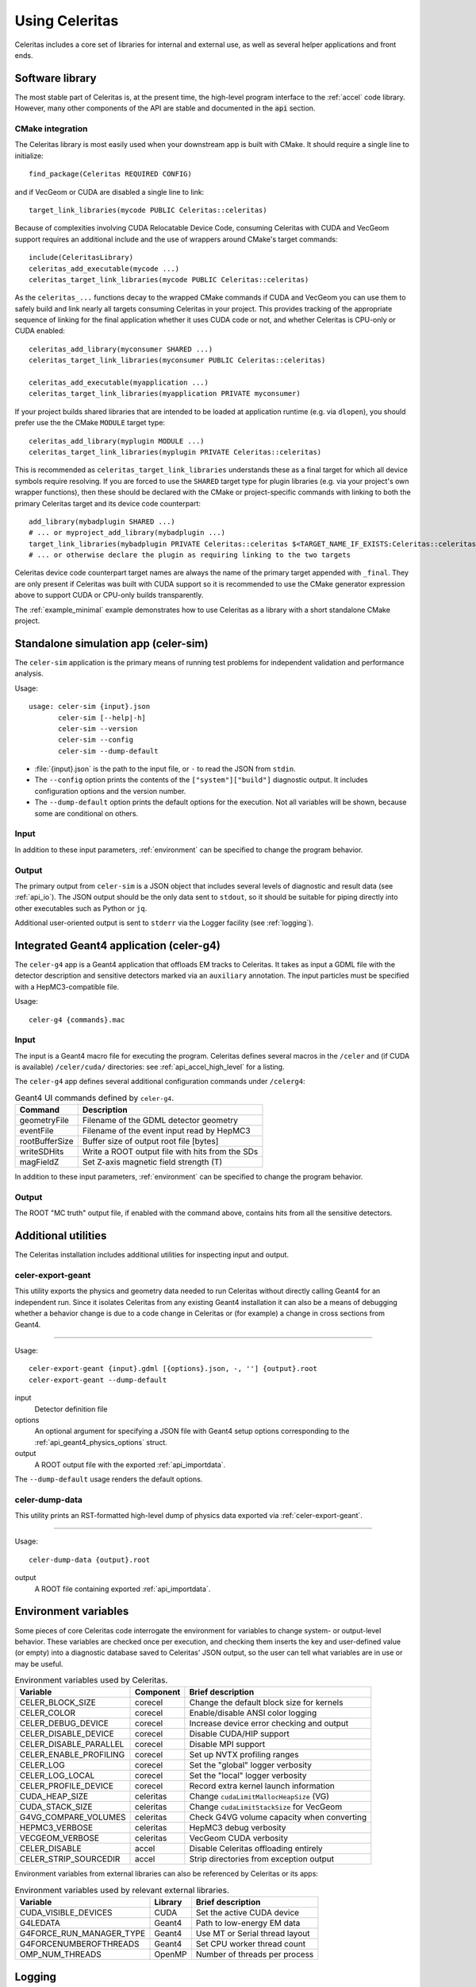 .. Copyright 2023 UT-Battelle, LLC, and other Celeritas developers.
.. See the doc/COPYRIGHT file for details.
.. SPDX-License-Identifier: CC-BY-4.0

.. highlight:: none

.. _usage:

***************
Using Celeritas
***************

Celeritas includes a core set of libraries for internal and external use, as
well as several helper applications and front ends.

Software library
================

The most stable part of Celeritas is, at the present time, the high-level
program interface to the :ref:`accel` code library. However, many other
components of the API are stable and documented in the :code:`api` section.

CMake integration
-----------------

The Celeritas library is most easily used when your downstream app is built with
CMake. It should require a single line to initialize::

   find_package(Celeritas REQUIRED CONFIG)

and if VecGeom or CUDA are disabled a single line to link::

   target_link_libraries(mycode PUBLIC Celeritas::celeritas)

Because of complexities involving CUDA Relocatable Device Code, consuming
Celeritas with CUDA and VecGeom support requires an additional include and the
use of wrappers around CMake's target commands::

  include(CeleritasLibrary)
  celeritas_add_executable(mycode ...)
  celeritas_target_link_libraries(mycode PUBLIC Celeritas::celeritas)

As the ``celeritas_...`` functions decay to the wrapped CMake commands if CUDA
and VecGeom you can use them to safely build and link nearly all targets
consuming Celeritas in your project. This provides tracking of the appropriate
sequence of linking for the final application whether it uses CUDA code or not,
and whether Celeritas is CPU-only or CUDA enabled::

  celeritas_add_library(myconsumer SHARED ...)
  celeritas_target_link_libraries(myconsumer PUBLIC Celeritas::celeritas)

  celeritas_add_executable(myapplication ...)
  celeritas_target_link_libraries(myapplication PRIVATE myconsumer)

If your project builds shared libraries that are intended to be loaded at application
runtime (e.g. via ``dlopen``), you should prefer use the the CMake ``MODULE`` target type::

  celeritas_add_library(myplugin MODULE ...)
  celeritas_target_link_libraries(myplugin PRIVATE Celeritas::celeritas)

This is recommended as ``celeritas_target_link_libraries`` understands these as
a final target for which all device symbols require resolving. If you are
forced to use the ``SHARED`` target type for plugin libraries (e.g. via your
project's own wrapper functions), then these should be declared with the CMake
or project-specific commands with linking to both the primary Celeritas target
and its device code counterpart::

  add_library(mybadplugin SHARED ...)
  # ... or myproject_add_library(mybadplugin ...)
  target_link_libraries(mybadplugin PRIVATE Celeritas::celeritas $<TARGET_NAME_IF_EXISTS:Celeritas::celeritas_final>)
  # ... or otherwise declare the plugin as requiring linking to the two targets

Celeritas device code counterpart target names are always the name of the
primary target appended with ``_final``. They are only present if Celeritas was
built with CUDA support so it is recommended to use the CMake generator
expression above to support CUDA or CPU-only builds transparently.

The :ref:`example_minimal` example demonstrates how to use Celeritas as a
library with a short standalone CMake project.

.. _celer-sim:

Standalone simulation app (celer-sim)
=====================================

The ``celer-sim`` application is the primary means of running test problems for
independent validation and performance analysis.

Usage::

   usage: celer-sim {input}.json
          celer-sim [--help|-h]
          celer-sim --version
          celer-sim --config
          celer-sim --dump-default


- :file:`{input}.json` is the path to the input file, or ``-`` to read the
  JSON from ``stdin``.
- The ``--config`` option prints the contents of the ``["system"]["build"]``
  diagnostic output. It includes configuration options and the version number.
- The ``--dump-default`` option prints the default options for the execution.
  Not all variables will be shown, because some are conditional on others.

Input
-----

.. todo::
   The input parameters will be documented for version 1.0.0. Until then, refer
   to the source code at :file:`app/celer-sim/RunnerInput.hh` .

In addition to these input parameters, :ref:`environment` can be specified to
change the program behavior.

Output
------

The primary output from ``celer-sim`` is a JSON object that includes several
levels of diagnostic and result data (see :ref:`api_io`). The JSON
output should be the only data sent to ``stdout``, so it should be suitable for
piping directly into other executables such as Python or ``jq``.

Additional user-oriented output is sent to ``stderr`` via the Logger facility
(see :ref:`logging`).

.. _celer-g4:

Integrated Geant4 application (celer-g4)
========================================

The ``celer-g4`` app is a Geant4 application that offloads EM tracks to
Celeritas. It takes as input a GDML file with the detector description and
sensitive detectors marked via an ``auxiliary`` annotation. The input particles
must be specified with a HepMC3-compatible file.

Usage::

  celer-g4 {commands}.mac

Input
-----

The input is a Geant4 macro file for executing the program. Celeritas defines
several macros in the ``/celer`` and (if CUDA is available) ``/celer/cuda/``
directories: see :ref:`api_accel_high_level` for a listing.

The ``celer-g4`` app defines several additional configuration commands under
``/celerg4``:

.. table:: Geant4 UI commands defined by ``celer-g4``.

 ============== ===============================================
 Command        Description
 ============== ===============================================
 geometryFile   Filename of the GDML detector geometry
 eventFile      Filename of the event input read by HepMC3
 rootBufferSize Buffer size of output root file [bytes]
 writeSDHits    Write a ROOT output file with hits from the SDs
 magFieldZ      Set Z-axis magnetic field strength (T)
 ============== ===============================================

In addition to these input parameters, :ref:`environment` can be specified to
change the program behavior.

Output
------

The ROOT "MC truth" output file, if enabled with the command above, contains
hits from all the sensitive detectors.

Additional utilities
====================

The Celeritas installation includes additional utilities for inspecting input
and output.

.. _celer-export-geant:

celer-export-geant
------------------

This utility exports the physics and geometry data needed to run Celeritas
without directly calling Geant4 for an independent run. Since it isolates
Celeritas from any existing Geant4 installation it can also be a means of
debugging whether a behavior change is due to a code change in Celeritas or
(for example) a change in cross sections from Geant4.

----

Usage::

   celer-export-geant {input}.gdml [{options}.json, -, ''] {output}.root
   celer-export-geant --dump-default

input
  Detector definition file

options
  An optional argument for specifying a JSON file with Geant4 setup options
  corresponding to the :ref:`api_geant4_physics_options` struct.

output
  A ROOT output file with the exported :ref:`api_importdata`.


The ``--dump-default`` usage renders the default options.


celer-dump-data
---------------

This utility prints an RST-formatted high-level dump of physics data exported
via :ref:`celer-export-geant`.

----

Usage::

   celer-dump-data {output}.root

output
  A ROOT file containing exported :ref:`api_importdata`.

.. _environment:

Environment variables
=====================

Some pieces of core Celeritas code interrogate the environment for variables to
change system- or output-level behavior. These variables are checked once per
execution, and checking them inserts the key and user-defined value (or empty)
into a diagnostic database saved to Celeritas' JSON output, so the user can
tell what variables are in use or may be useful.

.. table:: Environment variables used by Celeritas.

 ======================= ========= ==========================================
 Variable                Component Brief description
 ======================= ========= ==========================================
 CELER_BLOCK_SIZE        corecel   Change the default block size for kernels
 CELER_COLOR             corecel   Enable/disable ANSI color logging
 CELER_DEBUG_DEVICE      corecel   Increase device error checking and output
 CELER_DISABLE_DEVICE    corecel   Disable CUDA/HIP support
 CELER_DISABLE_PARALLEL  corecel   Disable MPI support
 CELER_ENABLE_PROFILING  corecel   Set up NVTX profiling ranges
 CELER_LOG               corecel   Set the "global" logger verbosity
 CELER_LOG_LOCAL         corecel   Set the "local" logger verbosity
 CELER_PROFILE_DEVICE    corecel   Record extra kernel launch information
 CUDA_HEAP_SIZE          celeritas Change ``cudaLimitMallocHeapSize`` (VG)
 CUDA_STACK_SIZE         celeritas Change ``cudaLimitStackSize`` for VecGeom
 G4VG_COMPARE_VOLUMES    celeritas Check G4VG volume capacity when converting
 HEPMC3_VERBOSE          celeritas HepMC3 debug verbosity
 VECGEOM_VERBOSE         celeritas VecGeom CUDA verbosity
 CELER_DISABLE           accel     Disable Celeritas offloading entirely
 CELER_STRIP_SOURCEDIR   accel     Strip directories from exception output
 ======================= ========= ==========================================

Environment variables from external libraries can also be referenced by
Celeritas or its apps:

.. table:: Environment variables used by relevant external libraries.

 ======================== ========= ==========================================
 Variable                 Library   Brief description
 ======================== ========= ==========================================
 CUDA_VISIBLE_DEVICES     CUDA      Set the active CUDA device
 G4LEDATA                 Geant4    Path to low-energy EM data
 G4FORCE_RUN_MANAGER_TYPE Geant4    Use MT or Serial thread layout
 G4FORCENUMBEROFTHREADS   Geant4    Set CPU worker thread count
 OMP_NUM_THREADS          OpenMP    Number of threads per process
 ======================== ========= ==========================================

.. _logging:

Logging
=======

The Celeritas library writes informational messages to ``stderr``. The given
levels can be used with the ``CELER_LOG`` and ``CELER_LOG_LOCAL`` environment
variables to suppress or increase the output. The default is to print
diagnostic messages and higher.

.. table:: Logging levels in increasing severity.

 ========== ==============================================================
 Level      Description
 ========== ==============================================================
 debug      Low-level debugging messages
 diagnostic Diagnostics about current program execution
 status     Program execution status (what stage is beginning)
 info       Important informational messages
 warning    Warnings about unusual events
 error      Something went wrong, but execution can continue
 critical   Something went terribly wrong, program termination imminent
 ========== ==============================================================

